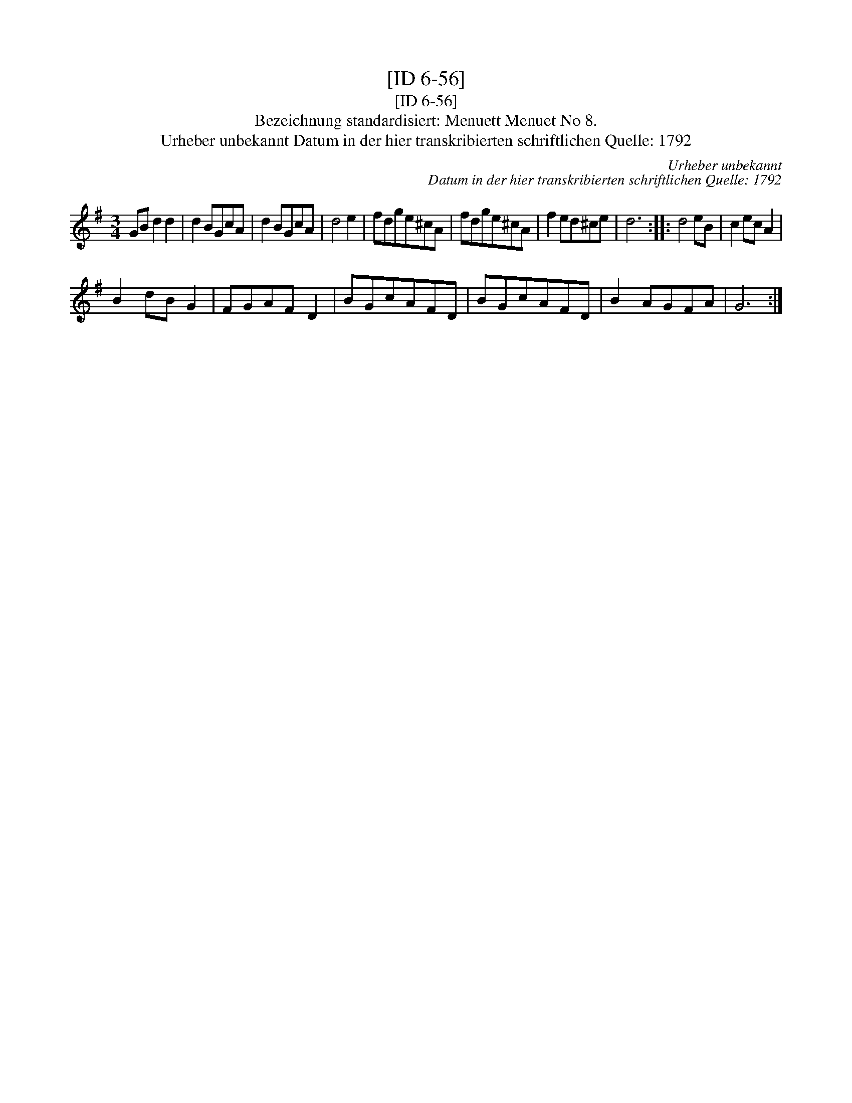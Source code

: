 X:1
T:[ID 6-56]
T:[ID 6-56]
T:Bezeichnung standardisiert: Menuett Menuet No 8.
T:Urheber unbekannt Datum in der hier transkribierten schriftlichen Quelle: 1792
C:Urheber unbekannt
C:Datum in der hier transkribierten schriftlichen Quelle: 1792
L:1/8
M:3/4
K:G
V:1 treble 
V:1
 GB d2 d2 | d2 BGcA | d2 BGcA | d4 e2 | fdge^cA | fdge^cA | f2 ed^ce | d6 :: d4 eB | c2 ec A2 | %10
 B2 dB G2 | FGAF D2 | BGcAFD | BGcAFD | B2 AGFA | G6 :| %16

